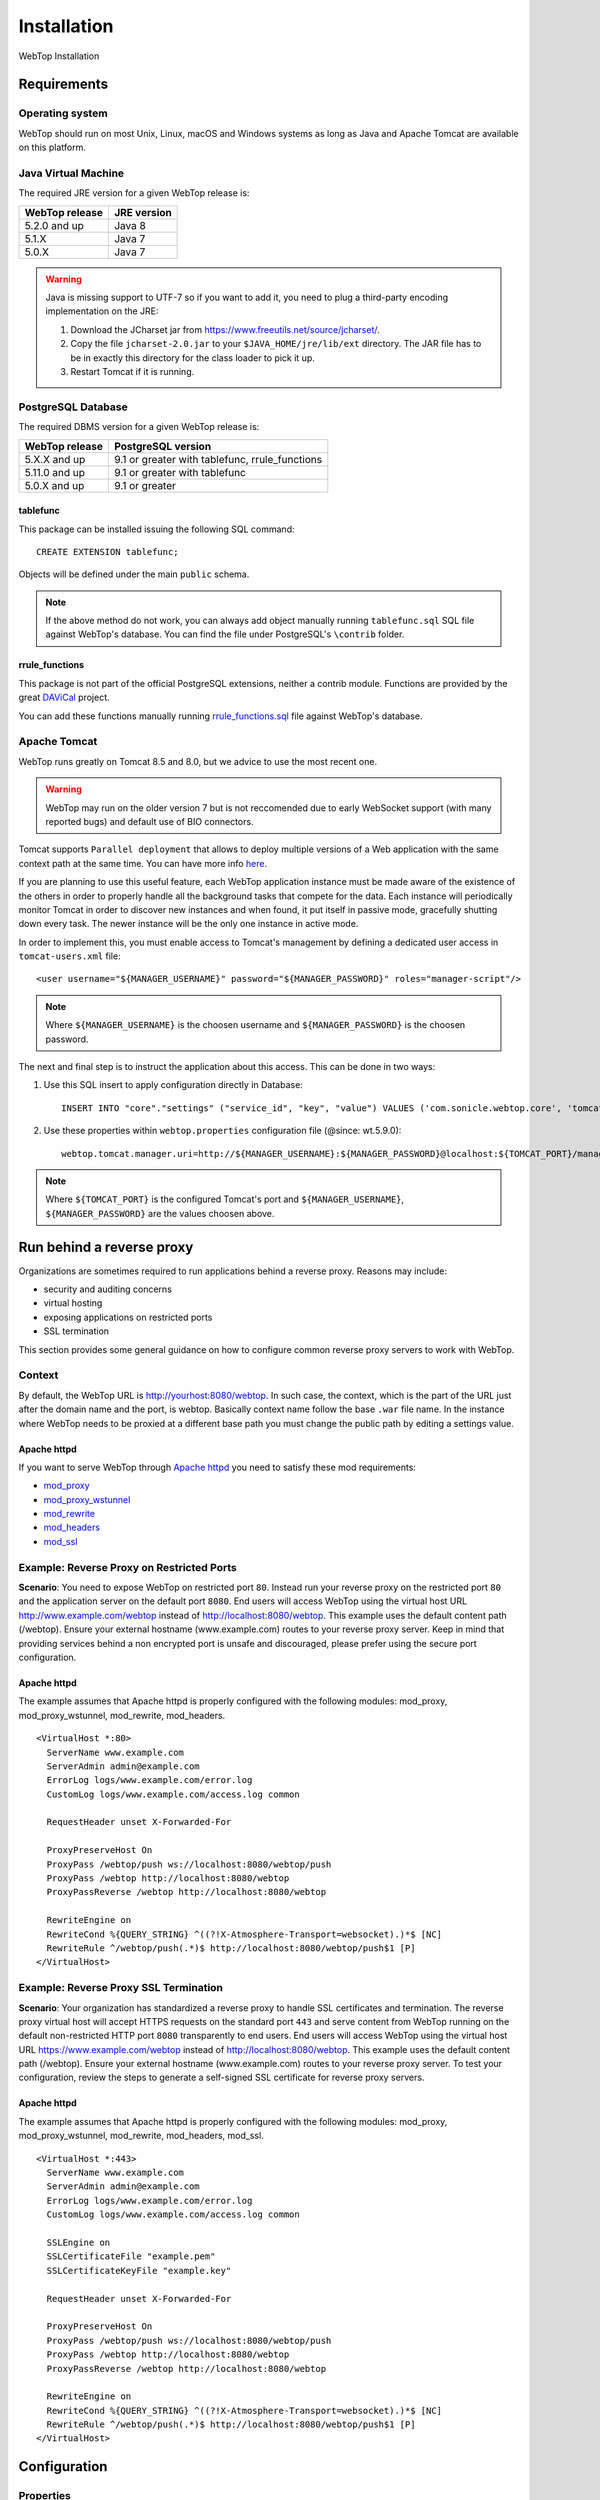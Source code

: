 ============
Installation
============

WebTop Installation

Requirements
------------

Operating system
^^^^^^^^^^^^^^^^

WebTop should run on most Unix, Linux, macOS and Windows systems as long as Java and Apache Tomcat are available on this platform.


Java Virtual Machine
^^^^^^^^^^^^^^^^^^^^

The required JRE version for a given WebTop release is:

+----------------+-------------+
| WebTop release | JRE version |
+================+=============+
| 5.2.0 and up   | Java 8      |
+----------------+-------------+
| 5.1.X          | Java 7      |
+----------------+-------------+
| 5.0.X          | Java 7      |
+----------------+-------------+

.. warning::
  Java is missing support to UTF-7 so if you want to add it, you need to plug a third-party encoding implementation on the JRE:

  1. Download the JCharset jar from `https://www.freeutils.net/source/jcharset/ <https://www.freeutils.net/source/jcharset/>`_.
  2. Copy the file ``jcharset-2.0.jar`` to your ``$JAVA_HOME/jre/lib/ext`` directory. The JAR file has to be in exactly this directory for the class loader to pick it up.
  3. Restart Tomcat if it is running.

PostgreSQL Database
^^^^^^^^^^^^^^^^^^^

The required DBMS version for a given WebTop release is:

+----------------+----------------------+
| WebTop release | PostgreSQL version   |
+================+======================+
| 5.X.X and up   | 9.1 or greater       |
|                | with tablefunc,      |
|                | rrule_functions      |
+----------------+----------------------+
| 5.11.0 and up  | 9.1 or greater       |
|                | with tablefunc       |
+----------------+----------------------+
| 5.0.X and up   | 9.1 or greater       |
+----------------+----------------------+

tablefunc
"""""""""

This package can be installed issuing the following SQL command:

::

  CREATE EXTENSION tablefunc;

Objects will be defined under the main ``public`` schema.

.. note::

  If the above method do not work, you can always add object manually running ``tablefunc.sql`` SQL file against WebTop's database. You can find the file under PostgreSQL's ``\contrib`` folder.

rrule_functions
"""""""""""""""

This package is not part of the official PostgreSQL extensions, neither a contrib module. Functions are provided by the great `DAViCal <https://www.davical.org/>`_ project.

You can add these functions manually running `rrule_functions.sql <https://gitlab.com/davical-project/davical/-/blob/r1.1.10/dba/rrule_functions.sql>`_ file against WebTop's database.

Apache Tomcat
^^^^^^^^^^^^^

WebTop runs greatly on Tomcat 8.5 and 8.0, but we advice to use the most recent one.

.. warning::
  WebTop may run on the older version 7 but is not reccomended due to early WebSocket support (with many reported bugs) and default use of BIO connectors.

Tomcat supports ``Parallel deployment`` that allows to deploy multiple versions of a Web application with the same context path at the same time. You can have more info `here <https://tomcat.apache.org/tomcat-8.5-doc/config/context.html#Parallel_deployment>`_.

If you are planning to use this useful feature, each WebTop application instance must be made aware of the existence of the others in order to properly handle all the background tasks that compete for the data.
Each instance will periodically monitor Tomcat in order to discover new instances and when found, it put itself in passive mode, gracefully shutting down every task. The newer instance will be the only one instance in active mode.

In order to implement this, you must enable access to Tomcat's management by defining a dedicated user access in ``tomcat-users.xml`` file:

::

  <user username="${MANAGER_USERNAME}" password="${MANAGER_PASSWORD}" roles="manager-script"/>

.. note::
  Where ``${MANAGER_USERNAME}`` is the choosen username and ``${MANAGER_PASSWORD}`` is the choosen password.

The next and final step is to instruct the application about this access. This can be done in two ways:

1. Use this SQL insert to apply configuration directly in Database:
   ::

     INSERT INTO "core"."settings" ("service_id", "key", "value") VALUES ('com.sonicle.webtop.core', 'tomcat.manager.uri', 'http://${MANAGER_USERNAME}:${MANAGER_PASSWORD}@localhost:${TOMCAT_PORT}/manager/text');

2. Use these properties within ``webtop.properties`` configuration file (@since: wt.5.9.0):
   ::

     webtop.tomcat.manager.uri=http://${MANAGER_USERNAME}:${MANAGER_PASSWORD}@localhost:${TOMCAT_PORT}/manager/text

.. note::
  Where ``${TOMCAT_PORT}`` is the configured Tomcat's port and ``${MANAGER_USERNAME}``, ``${MANAGER_PASSWORD}`` are the values choosen above.

Run behind a reverse proxy
--------------------------

Organizations are sometimes required to run applications behind a reverse proxy. Reasons may include:

- security and auditing concerns
- virtual hosting
- exposing applications on restricted ports
- SSL termination

This section provides some general guidance on how to configure common reverse proxy servers to work with WebTop.

Context
^^^^^^^

By default, the WebTop URL is http://yourhost:8080/webtop. In such case, the context, which is the part of the URL just after the domain name and the port, is webtop. Basically context name follow the base ``.war`` file name.
In the instance where WebTop needs to be proxied at a different base path you must change the public path by editing a settings value.

Apache httpd
""""""""""""

If you want to serve WebTop through `Apache httpd <https://httpd.apache.org/>`_ you need to satisfy these mod requirements:

- `mod_proxy <https://httpd.apache.org/docs/current/mod/mod_proxy.html>`_
- `mod_proxy_wstunnel <https://httpd.apache.org/docs/current/mod/mod_proxy_wstunnel.html>`_
- `mod_rewrite <https://httpd.apache.org/docs/2.4/mod/mod_rewrite.html>`_
- `mod_headers <https://httpd.apache.org/docs/2.4/mod/mod_headers.html>`_
- `mod_ssl <https://httpd.apache.org/docs/current/mod/mod_ssl.html>`_

Example: Reverse Proxy on Restricted Ports
^^^^^^^^^^^^^^^^^^^^^^^^^^^^^^^^^^^^^^^^^^

**Scenario**: You need to expose WebTop on restricted port ``80``. Instead run your reverse proxy on the restricted port ``80`` and the application server on the default port ``8080``.
End users will access WebTop using the virtual host URL http://www.example.com/webtop instead of http://localhost:8080/webtop. This example uses the default content path (/webtop).
Ensure your external hostname (www.example.com) routes to your reverse proxy server.
Keep in mind that providing services behind a non encrypted port is unsafe and discouraged, please prefer using the secure port configuration.

Apache httpd
""""""""""""

The example assumes that Apache httpd is properly configured with the following modules: mod_proxy, mod_proxy_wstunnel, mod_rewrite, mod_headers.

::

  <VirtualHost *:80>
    ServerName www.example.com
    ServerAdmin admin@example.com
    ErrorLog logs/www.example.com/error.log
    CustomLog logs/www.example.com/access.log common

    RequestHeader unset X-Forwarded-For

    ProxyPreserveHost On
    ProxyPass /webtop/push ws://localhost:8080/webtop/push
    ProxyPass /webtop http://localhost:8080/webtop
    ProxyPassReverse /webtop http://localhost:8080/webtop

    RewriteEngine on
    RewriteCond %{QUERY_STRING} ^((?!X-Atmosphere-Transport=websocket).)*$ [NC]
    RewriteRule ^/webtop/push(.*)$ http://localhost:8080/webtop/push$1 [P]
  </VirtualHost>

Example: Reverse Proxy SSL Termination
^^^^^^^^^^^^^^^^^^^^^^^^^^^^^^^^^^^^^^

**Scenario**: Your organization has standardized a reverse proxy to handle SSL certificates and termination. The reverse proxy virtual host will accept HTTPS requests on the standard port ``443`` and serve content from WebTop running on the default non-restricted HTTP port ``8080`` transparently to end users.
End users will access WebTop using the virtual host URL https://www.example.com/webtop instead of http://localhost:8080/webtop. This example uses the default content path (/webtop).
Ensure your external hostname (www.example.com) routes to your reverse proxy server.
To test your configuration, review the steps to generate a self-signed SSL certificate for reverse proxy servers.

Apache httpd
""""""""""""

The example assumes that Apache httpd is properly configured with the following modules: mod_proxy, mod_proxy_wstunnel, mod_rewrite, mod_headers, mod_ssl.

::

  <VirtualHost *:443>
    ServerName www.example.com
    ServerAdmin admin@example.com
    ErrorLog logs/www.example.com/error.log
    CustomLog logs/www.example.com/access.log common

    SSLEngine on
    SSLCertificateFile "example.pem"
    SSLCertificateKeyFile "example.key"

    RequestHeader unset X-Forwarded-For

    ProxyPreserveHost On
    ProxyPass /webtop/push ws://localhost:8080/webtop/push
    ProxyPass /webtop http://localhost:8080/webtop
    ProxyPassReverse /webtop http://localhost:8080/webtop

    RewriteEngine on
    RewriteCond %{QUERY_STRING} ^((?!X-Atmosphere-Transport=websocket).)*$ [NC]
    RewriteRule ^/webtop/push(.*)$ http://localhost:8080/webtop/push$1 [P]
  </VirtualHost>

Configuration
-------------

.. _configuration-properties-section:

Properties
^^^^^^^^^^

WebTop supports some configuration and debugging settings that can be enabled through Java properties to control application behaviour.
Properties can be specified in two ways:

1. Startup/System property: these properties are usually set by passing the ``-D`` flag to the Java virtual machine. This is the classic operative mode and so no other configuration is needed.
2. WebTop property: these properties are defined in a specific property file that is loaded during startup. This allow to not fill up the Java command-line, making configuration more clear.

In order to enable this second operative mode, the startup/system property ``webtop.etc.dir`` must be specified firstly, this will instruct the application where to find customized configuration files.
Then the property file will be looked-up using the following logic:

1. Startup process tries to find a file called ``webtop.properties`` in ``${PROP_ETC_DIR}`` directory.
2. Then, it checks the file ``webtop.properties`` in ``${PROP_ETC_DIR}/${WEBAPP_NAME}`` directory.

If valid files can be found in both locations, properties will be merged keeping precedence to the most specific file (the second one).

.. note::
  ``${PROP_ETC_DIR}`` is the value of ``webtop.etc.dir`` system property and ``${WEBAPP_NAME}`` is the web-application context-name (without any version info).


Please refer to `this page <https://code.sonicle.com/projects/WEBTOP/repos/webtop-core/browse/src/main/java/com/sonicle/webtop/core/app/WebTopProps.java>`_ to extract a list of supported properties.

.. _configuration-database-section:

Database
^^^^^^^^

Database configuration relies on a specific configuration file that will be looked-up following the sequence below:

1. Startup process tries to find a file called ``data-sources.xml`` in ``${PROP_ETC_DIR}/${WEBAPP_NAME}`` folder.
2. If no such file is found, it checks the file ``data-sources.xml`` in ``META-INF`` folder inside the application context. Note that this file is always available but it contains a default configuration.

.. note::
  Where ``${PROP_ETC_DIR}`` is the value of ``webtop.etc.dir`` system property and ``${WEBAPP_NAME}`` is the web-application context-name (without any version info).


.. warning::
  In order to look for external configuration files, the system property ``webtop.etc.dir`` must be specified pointing to a valid location. See above.

.. _configuration-logging-section:

Logging
^^^^^^^

.. warning::
  Starting from WebTop Core 5.7.0 is no longer necessary (and discouraged) to edit the :file:`logback.xml` file in order to control log output location and type.

By default WebTop will log every message in the webapps's standard output, the Tomcat's :file:`catalina.out` file.
If you want to change this default behaviour you need to set some JVM global variables (or set them into WebTop property file discussed above):

* | ``webtop.log.dir``
  | Directory where to store log files. Defaults to ``/var/log/webtop``.
  | This is only used if the target is ``file``.

* | ``webtop.log.file.basename``
  | The base filename of the log file (extension `.log` will be automatically appended). Note that appenders may append some other text to it. (eg. webtop.2019-01-01)
  | Defaults to the webapp's full context name (including context version if present).
  | This is only used if the target is ``file``.

* | ``webtop.log.file.policy``
  | The policy to apply when writing main (application) log file. Defaults to ``rolling``.
  | - ``simple``: Writes to straight file (any rolling policy support is demanded to OS).
  | - ``rolling``: Writes to a file using a rolling appender. Currently only time-based policy is supported: 15days of max history with 150MB of total size cap.
  | This is only used if the target is ``file``.

* | ``webtop.log.target``
  | Specifies the destination used for writing main (application) log entries. Defaults to ``console``.
  | - ``console``: Writes log entries to Tomcat's standard output.
  | - ``file``: Writes log entries to a file.

* | ``webtop.log.auth.target``
  | Specifies the destination used for writing auth log entries. Defaults to ``none``.
  | - ``none``: Output disabled.
  | - ``file``: Writes log entries to a file (whose name is the basename with ``_auth`` suffix appended).
  | - ``syslog``: Writes log entries to a remote syslog (see below for hostname and port defaults).
  | @since: 5.10.0

* | ``webtop.logback.syslog.host``
  | Specifies the hostname of the remote syslog server used by syslog appender. Defaults to ``localhost``.
  | @since: 5.10.1

* | ``webtop.logback.syslog.port``
  | Specifies the port of the remote syslog server used by syslog appender. Defaults to ``514``.
  | @since: 5.10.1

Due to some differences between components logging needs, the logging level cannot be set using a single variable like above.
The :file:`logback.xml` file is refreshed every 30s, so you can control your desired logging level by manually updating the level value in correspondence of each `<logger>` elements.


Installation instructions available from GitHub
-----------------------------------------------

* `Build <https://github.com/sonicle/sonicle-webtop5-gate#sonicle-webtop-5-build-environment>`_

* `Database initialization <https://github.com/sonicle/sonicle-webtop5-gate#database-initialization>`_

* `Deployment <https://github.com/sonicle/sonicle-webtop5-gate#deployment>`_

* `First Administration Steps <https://github.com/sonicle/sonicle-webtop5-gate#administration>`_
